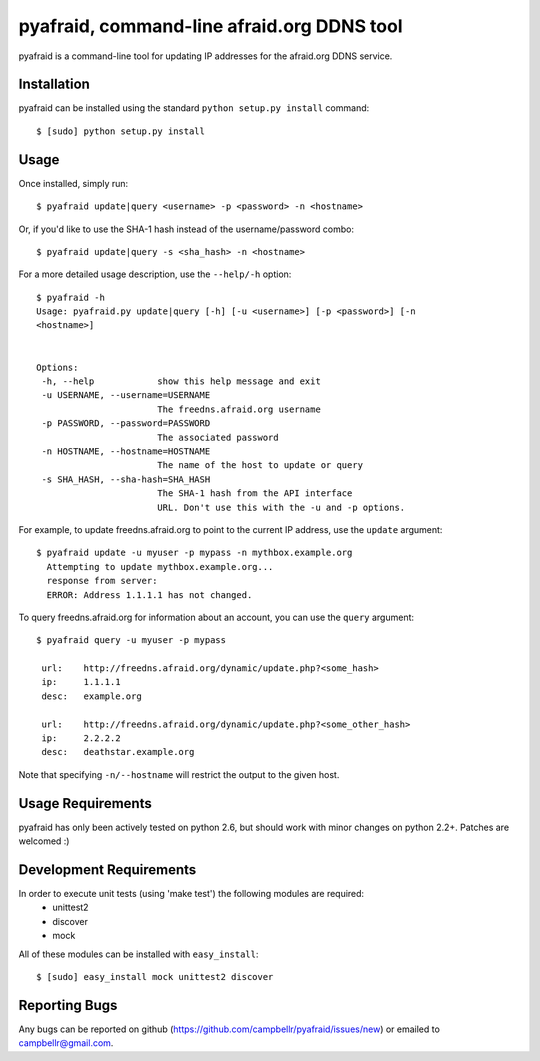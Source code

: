 ============================================
 pyafraid, command-line afraid.org DDNS tool
============================================

pyafraid is a command-line tool for updating IP addresses for the afraid.org DDNS service.

Installation
============

pyafraid can be installed using the standard ``python setup.py install`` command::
 
 $ [sudo] python setup.py install

Usage
=====

Once installed, simply run::

  $ pyafraid update|query <username> -p <password> -n <hostname>


Or, if you'd like to use the SHA-1 hash instead of the
username/password combo::

  $ pyafraid update|query -s <sha_hash> -n <hostname>


For a more detailed usage description, use the ``--help/-h`` option::

 $ pyafraid -h
 Usage: pyafraid.py update|query [-h] [-u <username>] [-p <password>] [-n
 <hostname>]


 Options:
  -h, --help            show this help message and exit
  -u USERNAME, --username=USERNAME
                        The freedns.afraid.org username
  -p PASSWORD, --password=PASSWORD
                        The associated password
  -n HOSTNAME, --hostname=HOSTNAME
                        The name of the host to update or query
  -s SHA_HASH, --sha-hash=SHA_HASH
                        The SHA-1 hash from the API interface
                        URL. Don't use this with the -u and -p options.

For example, to update freedns.afraid.org to point to the current IP address,
use the ``update`` argument::

 $ pyafraid update -u myuser -p mypass -n mythbox.example.org
   Attempting to update mythbox.example.org...
   response from server:
   ERROR: Address 1.1.1.1 has not changed. 


To query freedns.afraid.org for information about an account, you can use the ``query`` argument::

 $ pyafraid query -u myuser -p mypass

  url:    http://freedns.afraid.org/dynamic/update.php?<some_hash>
  ip:     1.1.1.1
  desc:   example.org
 
  url:    http://freedns.afraid.org/dynamic/update.php?<some_other_hash>
  ip:     2.2.2.2
  desc:   deathstar.example.org


Note that specifying ``-n/--hostname`` will restrict the output to the given host.


Usage Requirements
==================

pyafraid has only been actively tested on python 2.6, but should work with minor changes on python 2.2+.
Patches are welcomed :)


Development Requirements
=========================

In order to execute unit tests (using 'make test') the following modules are required:
    * unittest2
    * discover
    * mock

All of these modules can be installed with ``easy_install``::

 $ [sudo] easy_install mock unittest2 discover


Reporting Bugs
==============

Any bugs can be reported on github (https://github.com/campbellr/pyafraid/issues/new)
or emailed to campbellr@gmail.com.

